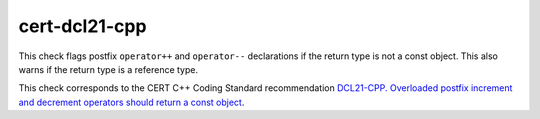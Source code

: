 .. title:: clang-tidy - cert-dcl21-cpp

cert-dcl21-cpp
==============

This check flags postfix ``operator++`` and ``operator--`` declarations
if the return type is not a const object. This also warns if the return type
is a reference type.

This check corresponds to the CERT C++ Coding Standard recommendation
`DCL21-CPP. Overloaded postfix increment and decrement operators should return a const object
<https://www.securecoding.cert.org/confluence/display/cplusplus/DCL21-CPP.+Overloaded+postfix+increment+and+decrement+operators+should+return+a+const+object>`_.
